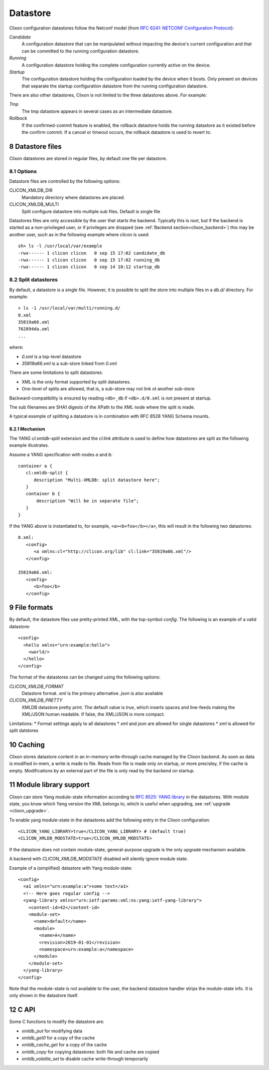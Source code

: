 .. _clixon_datastore:
.. sectnum::
   :start: 8
   :depth: 3

*********
Datastore
*********


 .. image:: datastore1.jpg
   :width: 70%

Clixon configuration datastores follow the Netconf model (from `RFC 6241: NETCONF Configuration Protocol <http://rfc-editor.org/rfc/rfc6241.txt>`_):

`Candidate`
   A configuration datastore that can be manipulated without impacting the device's current configuration and that can be committed to the running configuration datastore.
`Running`
   A configuration datastore holding the complete configuration currently active on the device.
`Startup`
   The configuration datastore holding the configuration loaded by the device when it boots. Only present on devices that separate the startup configuration datastore from the running configuration datastore.

There are also other datastores, Clixon is not limited to the three datastores above. For example:

`Tmp`
   The tmp datastore appears in several cases as an intermediate datastore.
`Rollback`
   If the confirmed-commit feature is enabled, the rollback datastore holds the running datastore as it existed before the confirm commit. If a cancel or timeout occurs, the rollback datastore is used to revert to.

Datastore files
===============

Clixon datastores are stored in regular files, by default one file per datastore.

Options
-------
Datastore files are controlled by the following options:

CLICON_XMLDB_DIR
   Mandatory directory where datastores are placed.

CLICON_XMLDB_MULTI
   Split configure datastore into multiple sub files. Default is single file

Datastores files are only accessible by the user that starts the
backend. Typically this is `root`, but if the backend is started as a
non-privileged user, or if privileges are dropped (see :ref:`Backend
section<clixon_backend>`) this may be another user, such as in the
following example where `clicon` is used: ::

   sh> ls -l /usr/local/var/example
   -rwx------ 1 clicon clicon   0 sep 15 17:02 candidate_db
   -rwx------ 1 clicon clicon   0 sep 15 17:02 running_db
   -rwx------ 1 clicon clicon   0 sep 14 18:12 startup_db

Split datastores
----------------
By default, a datastore is a single file. However, it is possible to
split the store into multiple files in a `db.d/`  directory. For example::

  > ls -1 /usr/local/var/multi/running.d/
  0.xml
  35819a66.xml
  762894da.xml
  ...

where:

* `0.xml` is a top-level datastore
* `35819a66.xml` is a sub-store linked from `0.xml`

There are some limitations to split datastores:

* XML is the only format supported by split datastores.
* One-level of splits are allowed, that is, a sub-store may not link ot another sub-store

Backward-compatibility is ensured by reading ``<db>_db`` if ``<db>.d/0.xml`` is not present at startup.

The sub filenames are SHA1 digests of the XPath to the XML node where the split is made.

A typical example of splitting a datastore is in combination with RFC 8528 YANG Schema mounts.

Mechanism
^^^^^^^^^
The YANG `cl:xmldb-split` extension and the `cl:link` attribute is used to define how datastores are split as the following example illustrates.

Assume a YANG specification with nodes `a` and `b`::

    container a {
       cl:xmldb-split {
          description "Multi-XMLDB: split datastore here";
       }
       container b {
           description "Will be in separate file";
       }
    }

If the YANG above is instantiated to, for example, ``<a><b>foo</b></a>``, this will result in the following two datastores::

   0.xml:
      <config>
         <a xmlns:cl="http://clicon.org/lib" cl:link="35819a66.xml"/>
      </config>
   
   35819a66.xml:
      <config>
         <b>foo</b>
      </config>

File formats
============
By default, the datastore files use pretty-printed XML, with the top-symbol `config`. The following is an example of a valid datastore:
::

   <config>
     <hello xmlns="urn:example:hello">
       <world/>
     </hello>
   </config>

The format of the datastores can be changed using the following options:
   
`CLICON_XMLDB_FORMAT`
   Datastore format. `xml` is the primary alternative. `json` is also available
`CLICON_XMLDB_PRETTY`
   XMLDB datastore pretty print. The default value is `true`, which inserts spaces and line-feeds making the XML/JSON human readable. If false, the XML/JSON is more compact.

Limitations:
* Format settings apply to all datastores
* `xml` and `json` are allowed for single datastores
* `xml` is allowed for split datstores

Caching
=======
Clixon stores datastore content in an in-memory write-through cache
managed by the Clixon backend.
As soon as data is modified in-mem, a write is made to file.
Reads from file is made only on startup, or more precisley, if the cache is empty.
Modifications by an external part of the file is only read by the backend on startup.

Module library support
======================
Clixon can store Yang module-state information according to `RFC 8525: YANG library <http://www.rfc-editor.org/rfc/rfc8525.txt>`_ in the
datastores. With module state, you know which Yang version the XML belongs to, which is useful when upgrading, see :ref:`upgrade <clixon_upgrade>`.


To enable yang module-state in the datastores add the following entry in the Clixon configuration:
::

   <CLICON_YANG_LIBRARY>true</CLICON_YANG_LIBRARY> # (default true)
   <CLICON_XMLDB_MODSTATE>true</CLICON_XMLDB_MODSTATE>

If the datastore does not contain module-state, general-purpose upgrade is the only upgrade mechanism available.

A backend with `CLICON_XMLDB_MODSTATE` disabled will silently ignore module state.

Example of a (simplified) datastore with Yang module-state:
::
   
   <config>
     <a1 xmlns="urn:example:a">some text</a1>
     <!-- Here goes regular config -->
     <yang-library xmlns="urn:ietf:params:xml:ns:yang:ietf-yang-library">
       <content-id>42</content-id>
       <module-set>
         <name>default</name>
         <module>
           <name>A</name>
           <revision>2019-01-01</revision>
           <namespace>urn:example:a</namespace>
         </module>
       </module-set>
     </yang-library>
   </config>

Note that the module-state is not available to the user, the backend
datastore handler strips the module-state info. It is only shown in
the datastore itself.

C API
=====
Some C functions to modify the datastore are:

* `xmldb_put` for modifying data
* `xmldb_get0` for a copy of the cache
* `xmldb_cache_get` for a copy of the cache
* `xmldb_copy` for copying datastores: both file and cache are copied
* `xmldb_volatile_set` to disable cache write-through temporarily
